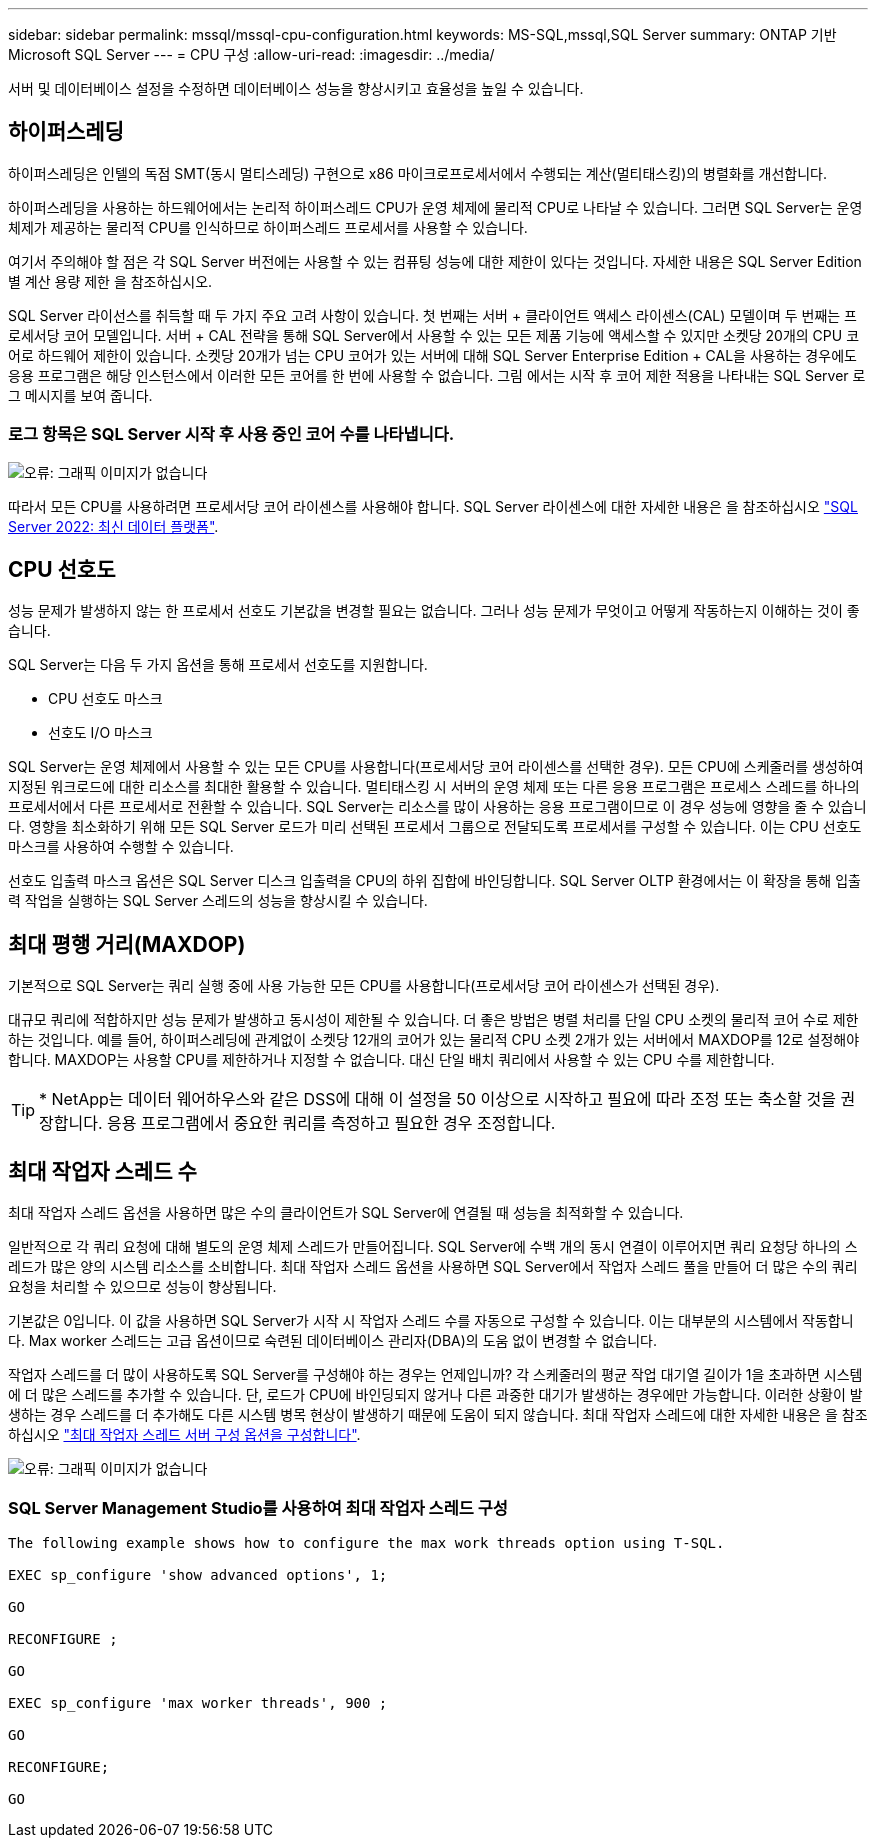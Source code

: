 ---
sidebar: sidebar 
permalink: mssql/mssql-cpu-configuration.html 
keywords: MS-SQL,mssql,SQL Server 
summary: ONTAP 기반 Microsoft SQL Server 
---
= CPU 구성
:allow-uri-read: 
:imagesdir: ../media/


[role="lead"]
서버 및 데이터베이스 설정을 수정하면 데이터베이스 성능을 향상시키고 효율성을 높일 수 있습니다.



== 하이퍼스레딩

하이퍼스레딩은 인텔의 독점 SMT(동시 멀티스레딩) 구현으로 x86 마이크로프로세서에서 수행되는 계산(멀티태스킹)의 병렬화를 개선합니다.

하이퍼스레딩을 사용하는 하드웨어에서는 논리적 하이퍼스레드 CPU가 운영 체제에 물리적 CPU로 나타날 수 있습니다. 그러면 SQL Server는 운영 체제가 제공하는 물리적 CPU를 인식하므로 하이퍼스레드 프로세서를 사용할 수 있습니다.

여기서 주의해야 할 점은 각 SQL Server 버전에는 사용할 수 있는 컴퓨팅 성능에 대한 제한이 있다는 것입니다. 자세한 내용은 SQL Server Edition별 계산 용량 제한 을 참조하십시오.

SQL Server 라이선스를 취득할 때 두 가지 주요 고려 사항이 있습니다. 첫 번째는 서버 + 클라이언트 액세스 라이센스(CAL) 모델이며 두 번째는 프로세서당 코어 모델입니다. 서버 + CAL 전략을 통해 SQL Server에서 사용할 수 있는 모든 제품 기능에 액세스할 수 있지만 소켓당 20개의 CPU 코어로 하드웨어 제한이 있습니다. 소켓당 20개가 넘는 CPU 코어가 있는 서버에 대해 SQL Server Enterprise Edition + CAL을 사용하는 경우에도 응용 프로그램은 해당 인스턴스에서 이러한 모든 코어를 한 번에 사용할 수 없습니다. 그림 에서는 시작 후 코어 제한 적용을 나타내는 SQL Server 로그 메시지를 보여 줍니다.



=== 로그 항목은 SQL Server 시작 후 사용 중인 코어 수를 나타냅니다.

image:mssql-hyperthreading.png["오류: 그래픽 이미지가 없습니다"]

따라서 모든 CPU를 사용하려면 프로세서당 코어 라이센스를 사용해야 합니다. SQL Server 라이센스에 대한 자세한 내용은 을 참조하십시오 link:https://www.microsoft.com/en-us/sql-server/sql-server-2022-comparison["SQL Server 2022: 최신 데이터 플랫폼"^].



== CPU 선호도

성능 문제가 발생하지 않는 한 프로세서 선호도 기본값을 변경할 필요는 없습니다. 그러나 성능 문제가 무엇이고 어떻게 작동하는지 이해하는 것이 좋습니다.

SQL Server는 다음 두 가지 옵션을 통해 프로세서 선호도를 지원합니다.

* CPU 선호도 마스크
* 선호도 I/O 마스크


SQL Server는 운영 체제에서 사용할 수 있는 모든 CPU를 사용합니다(프로세서당 코어 라이센스를 선택한 경우). 모든 CPU에 스케줄러를 생성하여 지정된 워크로드에 대한 리소스를 최대한 활용할 수 있습니다. 멀티태스킹 시 서버의 운영 체제 또는 다른 응용 프로그램은 프로세스 스레드를 하나의 프로세서에서 다른 프로세서로 전환할 수 있습니다. SQL Server는 리소스를 많이 사용하는 응용 프로그램이므로 이 경우 성능에 영향을 줄 수 있습니다. 영향을 최소화하기 위해 모든 SQL Server 로드가 미리 선택된 프로세서 그룹으로 전달되도록 프로세서를 구성할 수 있습니다. 이는 CPU 선호도 마스크를 사용하여 수행할 수 있습니다.

선호도 입출력 마스크 옵션은 SQL Server 디스크 입출력을 CPU의 하위 집합에 바인딩합니다. SQL Server OLTP 환경에서는 이 확장을 통해 입출력 작업을 실행하는 SQL Server 스레드의 성능을 향상시킬 수 있습니다.



== 최대 평행 거리(MAXDOP)

기본적으로 SQL Server는 쿼리 실행 중에 사용 가능한 모든 CPU를 사용합니다(프로세서당 코어 라이센스가 선택된 경우).

대규모 쿼리에 적합하지만 성능 문제가 발생하고 동시성이 제한될 수 있습니다. 더 좋은 방법은 병렬 처리를 단일 CPU 소켓의 물리적 코어 수로 제한하는 것입니다. 예를 들어, 하이퍼스레딩에 관계없이 소켓당 12개의 코어가 있는 물리적 CPU 소켓 2개가 있는 서버에서 MAXDOP를 12로 설정해야 합니다. MAXDOP는 사용할 CPU를 제한하거나 지정할 수 없습니다. 대신 단일 배치 쿼리에서 사용할 수 있는 CPU 수를 제한합니다.


TIP: * NetApp는 데이터 웨어하우스와 같은 DSS에 대해 이 설정을 50 이상으로 시작하고 필요에 따라 조정 또는 축소할 것을 권장합니다. 응용 프로그램에서 중요한 쿼리를 측정하고 필요한 경우 조정합니다.



== 최대 작업자 스레드 수

최대 작업자 스레드 옵션을 사용하면 많은 수의 클라이언트가 SQL Server에 연결될 때 성능을 최적화할 수 있습니다.

일반적으로 각 쿼리 요청에 대해 별도의 운영 체제 스레드가 만들어집니다. SQL Server에 수백 개의 동시 연결이 이루어지면 쿼리 요청당 하나의 스레드가 많은 양의 시스템 리소스를 소비합니다. 최대 작업자 스레드 옵션을 사용하면 SQL Server에서 작업자 스레드 풀을 만들어 더 많은 수의 쿼리 요청을 처리할 수 있으므로 성능이 향상됩니다.

기본값은 0입니다. 이 값을 사용하면 SQL Server가 시작 시 작업자 스레드 수를 자동으로 구성할 수 있습니다. 이는 대부분의 시스템에서 작동합니다. Max worker 스레드는 고급 옵션이므로 숙련된 데이터베이스 관리자(DBA)의 도움 없이 변경할 수 없습니다.

작업자 스레드를 더 많이 사용하도록 SQL Server를 구성해야 하는 경우는 언제입니까? 각 스케줄러의 평균 작업 대기열 길이가 1을 초과하면 시스템에 더 많은 스레드를 추가할 수 있습니다. 단, 로드가 CPU에 바인딩되지 않거나 다른 과중한 대기가 발생하는 경우에만 가능합니다. 이러한 상황이 발생하는 경우 스레드를 더 추가해도 다른 시스템 병목 현상이 발생하기 때문에 도움이 되지 않습니다. 최대 작업자 스레드에 대한 자세한 내용은 을 참조하십시오 link:https://learn.microsoft.com/en-us/sql/database-engine/configure-windows/configure-the-max-worker-threads-server-configuration-option?view=sql-server-ver16&redirectedfrom=MSDN["최대 작업자 스레드 서버 구성 옵션을 구성합니다"^].

image:mssql-max-worker-threads.png["오류: 그래픽 이미지가 없습니다"]



=== SQL Server Management Studio를 사용하여 최대 작업자 스레드 구성

....
The following example shows how to configure the max work threads option using T-SQL.

EXEC sp_configure 'show advanced options', 1;

GO

RECONFIGURE ;

GO

EXEC sp_configure 'max worker threads', 900 ;

GO

RECONFIGURE;

GO
....